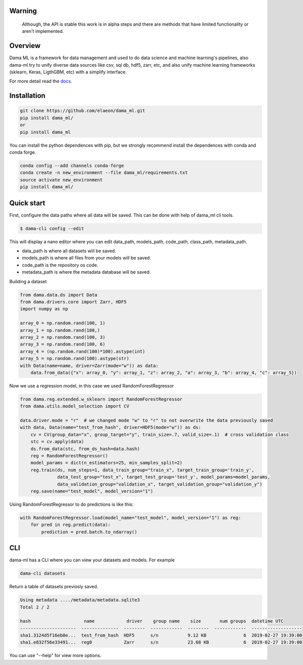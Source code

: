 .. image:: https://travis-ci.org/elaeon/dama_ml.svg?branch=master
    :target: https://travis-ci.org/elaeon/dama_ml

.. image:: https://api.codacy.com/project/badge/Grade/0ab998e72f4f4e31b3dc7b3c9921374a
    :target: https://www.codacy.com/app/elaeon/dama_ml?utm_source=github.com&amp;utm_medium=referral&amp;utm_content=elaeon/dama_ml&amp;utm_campaign=Badge_Grade


Warning
=============
    Although, the API is stable this work is in alpha steps and there are methods that have limited functionality or aren't implemented.


Overview
=====================================

Dama ML is a framework for data management and used to do data science and machine learning's pipelines, also dama-ml try to unify diverse data sources like csv, sql db, hdf5, zarr, etc, and also unify machine learning frameworks (sklearn, Keras, LigthGBM, etc) with a simplify interface.

For more detail read the docs_. 

.. _docs: https://elaeon.github.io/dama_ml/


Installation
=====================

.. code-block:: bash

    git clone https://github.com/elaeon/dama_ml.git
    pip install dama_ml/
    or
    pip install dama_ml


You can install the python dependences with pip, but we strongly recommend install the dependences with conda and conda forge.

.. code-block:: bash

    conda config --add channels conda-forge
    conda create -n new_environment --file dama_ml/requirements.txt
    source activate new_environment
    pip install dama_ml/
   

Quick start
==================

First, configure the data paths where all data will be saved. This can be done with help of dama_ml cli tools.

.. code-block:: python

    $ dama-cli config --edit
  
This will display a nano editor where you can edit data_path, models_path, code_path, class_path, metadata_path.

* data_path is where all datasets wiil be saved.
* models_path is where all files from your models will be saved.
* code_path is the repository os code.
* metadata_path is where the metadata database will be saved.

Building a dataset

.. code-block:: python

    from dama.data.ds import Data
    from dama.drivers.core import Zarr, HDF5
    import numpy as np
    
    array_0 = np.random.rand(100, 1)
    array_1 = np.random.rand(100,)
    array_2 = np.random.rand(100, 3)
    array_3 = np.random.rand(100, 6)
    array_4 = (np.random.rand(100)*100).astype(int)
    array_5 = np.random.rand(100).astype(str)
    with Data(name=name, driver=Zarr(mode="w")) as data:
        data.from_data({"x": array_0, "y": array_1, "z": array_2, "a": array_3, "b": array_4, "c": array_5})
    

Now we use a regression model, in this case we used RandomForestRegressor

.. code-block:: python

    from dama.reg.extended.w_sklearn import RandomForestRegressor
    from dama.utils.model_selection import CV

    data.driver.mode = "r"  # we changed mode "w" to "r" to not overwrite the data previously saved
    with data, Data(name="test_from_hash", driver=HDF5(mode="w")) as ds:
        cv = CV(group_data="x", group_target="y", train_size=.7, valid_size=.1)  # cross validation class
        stc = cv.apply(data)
        ds.from_data(stc, from_ds_hash=data.hash)
        reg = RandomForestRegressor()
        model_params = dict(n_estimators=25, min_samples_split=2)
        reg.train(ds, num_steps=1, data_train_group="train_x", target_train_group='train_y',
                  data_test_group="test_x", target_test_group='test_y', model_params=model_params,
                  data_validation_group="validation_x", target_validation_group="validation_y")
        reg.save(name="test_model", model_version="1")

Using RandomForestRegressor to do predictions is like this:

.. code-block:: python

    with RandomForestRegressor.load(model_name="test_model", model_version="1") as reg:
        for pred in reg.predict(data):
            prediction = pred.batch.to_ndarray()


CLI
==============
dama-ml has a CLI where you can view your datasets and models.
For example

.. code-block:: bash

    dama-cli datasets

Return a table of datasets previosly saved.

.. code-block:: python

    Using metadata ..../metadata/metadata.sqlite3
    Total 2 / 2

    hash                    name            driver    group name    size       num groups  datetime UTC
    ---------------------  --------------  --------  ------------  --------  ------------  -------------------
    sha1.3124d5f16eb0e...  test_from_hash  HDF5      s/n           9.12 KB              6  2019-02-27 19:39:00
    sha1.e832f56e33491...  reg0            Zarr      s/n           23.68 KB             6  2019-02-27 19:39:00



You can use "--help" for view more options. 
